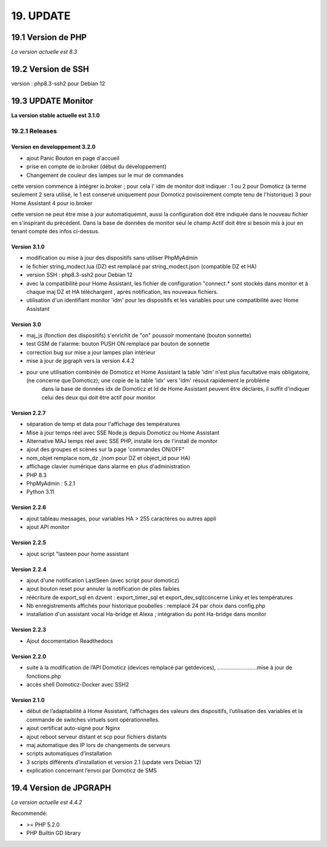 19. UPDATE
----------
19.1 Version de PHP
^^^^^^^^^^^^^^^
*La version actuelle est 8.3*

19.2 Version de SSH
^^^^^^^^^^^^^^^^^^^
version : php8.3-ssh2 pour Debian 12

19.3 UPDATE Monitor
^^^^^^^^^^^^^^^^^^^
**La version stable actuelle est 3.1.0**

19.2.1 Releases
===============
Version  en developpement 3.2.0
~~~~~~~~~~~~~~~~~~~~~~~~~~~~~~~
- ajout Panic Bouton en page d'accueil
- prise en compte de io.broker (début du développement)
- Changement de couleur des lampes sur le mur de commandes

cette version commence à intégrer io.broker ; pour cela l' idm de monitor doit indiquer :
1 ou 2 pour Domoticz (à terme seulement 2 sera utilisé, le 1 est conservé uniquement pour Domoticz povisoirement compte tenu de l'historique) 
3 pour Home Assistant
4 pour io.broker

cette version ne peut être mise à jour automatiquemnt, aussi la configuration doit être indiquée dans le nouveau fichier en s'inspirant du précédent.
Dans la base de données de monitor seul le champ Actif doit être si besoin mis à jour en tenant compte des infos ci-dessus.


Version  3.1.0
~~~~~~~~~~~~~~
- modification ou mise à jour des dispositifs sans utiliser PhpMyAdmin
- le fichier string_modect.lua (DZ) est remplacé par string_modect.json (compatible DZ et HA)
- version SSH : php8.3-ssh2 pour Debian 12
- avec la compatibilité pour Home Assistant, les fichier de configuration "connect.* sont stockés dans monitor et à chaque maj DZ et HA téléchargent , après notification, les nouveaux fichiers.
- utilisation d'un identifiant monitor 'idm' pour les dispositifs et les variables pour une compatibilité avec Home Assistant

Version  3.0
~~~~~~~~~~~~
- maj_js (fonction des dispositifs) s'enrichit de "on" poussoir momentané (bouton sonnette)

- test GSM de l'alarme: bouton PUSH ON remplacé par bouton de sonnette

- correction bug sur mise a jour lampes plan intérieur

- mise à jour de jpgraph vers la version 4.4.2

- pour une utilisation combinée de Domoticz et Home Assistant la table 'idm' n'est plus facultative mais obligatoire,(ne concerne que Domoticz); une copie de la table 'idx' vers 'idm' résout rapidement le problème
   dans la base de données idx de Domoticz et Id de Home Assistant peuvent être déclarés, il suffit d'indiquer celui des deux qui doit être actif pour monitor

Version 2.2.7
~~~~~~~~~~~~~

- séparation de temp et data pour l'affichage des températures

- Mise à jour temps réel avec SSE Node.js depuis Domoticz ou Home Assistant

- Alternative MAJ temps réel avec SSE PHP, installé lors de l'install de monitor

- ajout des groupes et scènes sur la page 'commandes ON/OFF"

- nom_objet remplace nom_dz ,(nom pour DZ et object_id pour HA)

- affichage clavier numérique dans alarme en plus d'administration 

- PHP 8.3

- PhpMyAdmin : 5.2.1

- Python 3.11

Version  2.2.6
~~~~~~~~~~~~~~
- ajout tableau messages, pour variables HA > 255 caractères ou autres appli

- ajout API monitor

Version  2.2.5
~~~~~~~~~~~~~~
- ajout script "lasteen pour home assistant

Version 2.2.4
~~~~~~~~~~~~~
- ajout d'une notification LastSeen (avec script pour domoticz)

- ajout bouton reset pour annuler la notification de piles faibles

- réécriture de export_sql en dzvent : export_timer_sql et export_dev_sql(concerne Linky et les températures

- Nb enregistrements affichés pour historique poubelles : remplacé 24 par choix dans config.php

- installation d'un assistant vocal Ha-bridge et Alexa ; intégration du pont Ha-bridge dans monitor

Version 2.2.3
~~~~~~~~~~~~~
- Ajout docomentation Readthedocs

Version 2.2.0
~~~~~~~~~~~~~
- suite à la modification de l’API Domoticz (devices remplacé par getdevices),   ……………………..mise à jour de fonctions.php

- accès shell Domoticz-Docker avec SSH2

Version 2.1.0
~~~~~~~~~~~~~
- début de l’adaptabilité à Home Assistant, l’affichages des valeurs des dispositifs, l’utilisation des variables et la commande de switches virtuels sont opérationnelles.

- ajout certificat auto-signé pour Nginx

- ajout reboot serveur distant et scp pour fichiers distants

- maj automatique des IP lors de changements de serveurs

- scripts automatiques d’installation

- 3 scripts différents d’installation et version 2.1 (update vers Debian 12)

- explication concernant l’envoi par Domoticz de SMS


19.4 Version de JPGRAPH
^^^^^^^^^^^^^^^
*La version actuelle est 4.4.2*

Recommendé:

-  >= PHP 5.2.0 

-  PHP Builtin GD library
